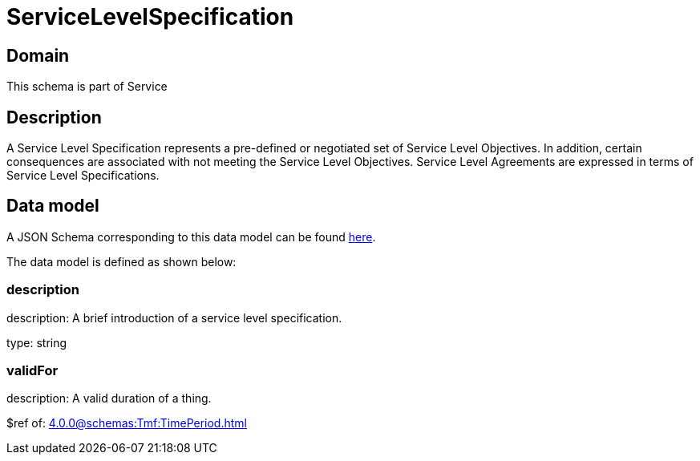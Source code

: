 = ServiceLevelSpecification

[#domain]
== Domain

This schema is part of Service

[#description]
== Description
A Service Level Specification represents a pre-defined or negotiated set of Service Level 
Objectives. In addition, certain consequences are associated with not meeting the Service Level 
Objectives. Service Level Agreements are expressed in terms of Service Level Specifications.


[#data_model]
== Data model

A JSON Schema corresponding to this data model can be found https://tmforum.org[here].

The data model is defined as shown below:


=== description
description: A brief introduction of a service level specification.

type: string


=== validFor
description: A valid duration of a thing.

$ref of: xref:4.0.0@schemas:Tmf:TimePeriod.adoc[]


